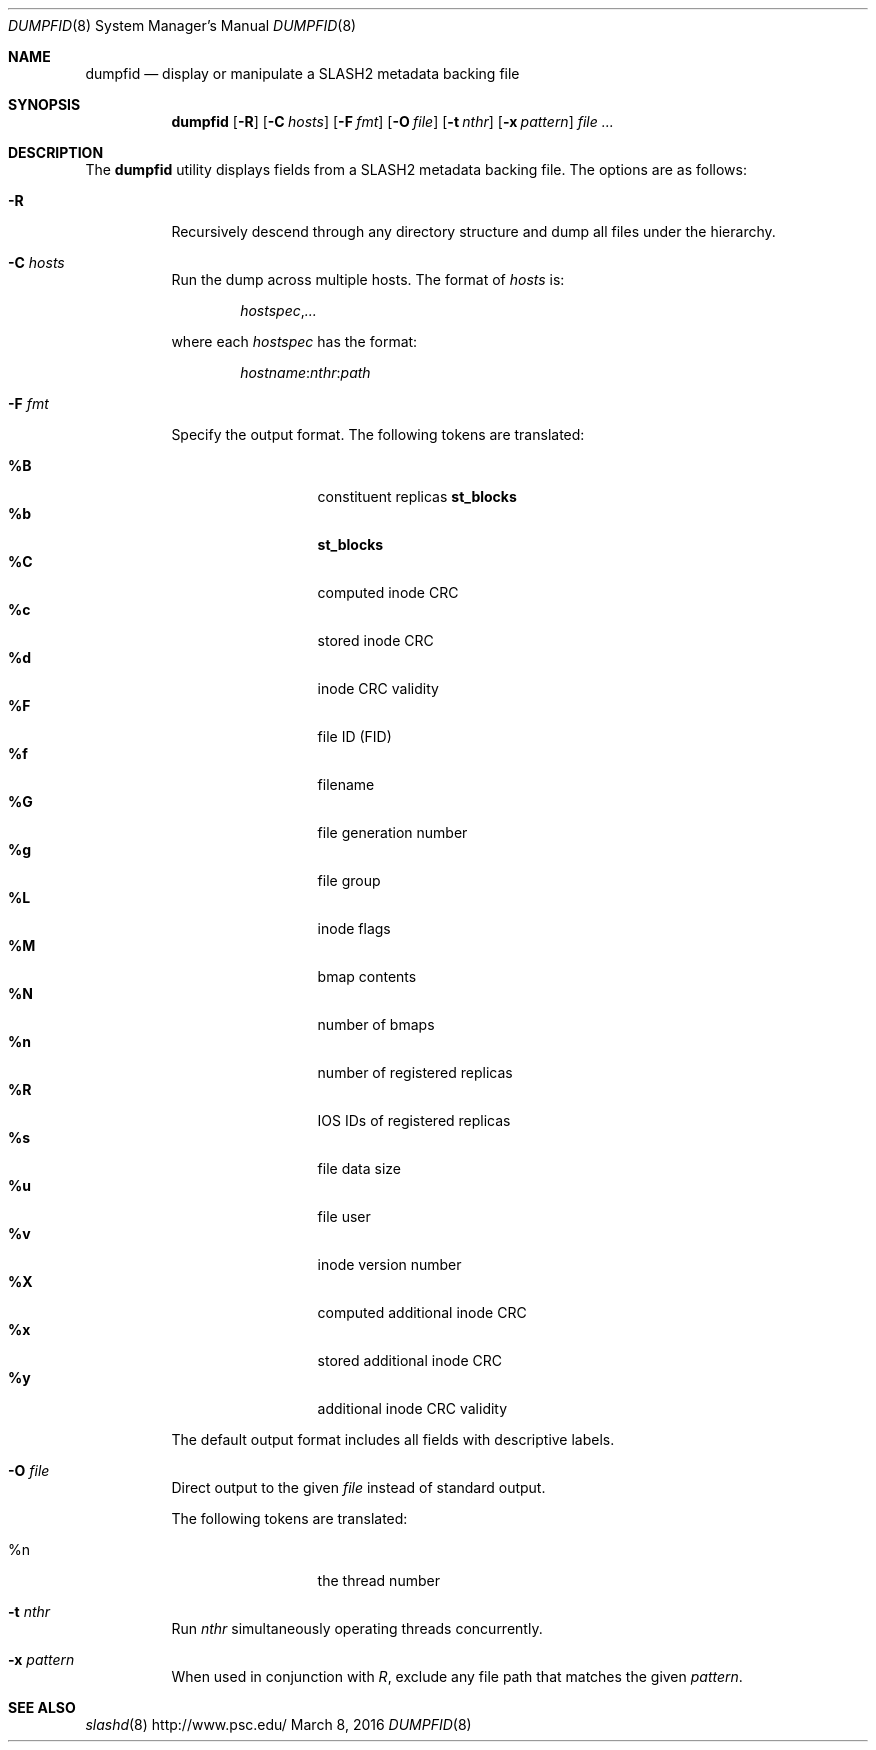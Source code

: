 .\" $Id: reclaim.8 23175 2014-02-15 20:59:25Z yanovich $
.\" %GPL_START_LICENSE%
.\" ---------------------------------------------------------------------
.\" Copyright 2015, Google, Inc.
.\" Copyright (c) 2015, Pittsburgh Supercomputing Center (PSC).
.\" All rights reserved.
.\"
.\" This program is free software; you can redistribute it and/or modify
.\" it under the terms of the GNU General Public License as published by
.\" the Free Software Foundation; either version 2 of the License, or (at
.\" your option) any later version.
.\"
.\" This program is distributed WITHOUT ANY WARRANTY; without even the
.\" implied warranty of MERCHANTABILITY or FITNESS FOR A PARTICULAR
.\" PURPOSE.  See the GNU General Public License contained in the file
.\" `COPYING-GPL' at the top of this distribution or at
.\" https://www.gnu.org/licenses/gpl-2.0.html for more details.
.\" ---------------------------------------------------------------------
.\" %END_LICENSE%
.Dd March 8, 2016
.Dt DUMPFID 8
.ds volume PSC \- SLASH2 Administrator's Manual
.Os http://www.psc.edu/
.Sh NAME
.Nm dumpfid
.Nd display or manipulate a
.Tn SLASH2
metadata backing file
.Sh SYNOPSIS
.Nm dumpfid
.Op Fl R
.Op Fl C Ar hosts
.Op Fl F Ar fmt
.Op Fl O Ar file
.Op Fl t Ar nthr
.Op Fl x Ar pattern
.Ar
.Sh DESCRIPTION
The
.Nm
utility displays fields from a SLASH2 metadata backing file.
The options are as follows:
.Pp
.Bl -tag -width Ds
.It Fl R
Recursively descend through any directory structure and dump all files
under the hierarchy.
.It Fl C Ar hosts
Run the dump across multiple hosts.
The format of
.Ar hosts
is:
.Pp
.Dl Ar hostspec Ns , Ns Ar ...
.Pp
where each
.Ar hostspec
has the format:
.Pp
.Dl Ar hostname : Ns Ar nthr : Ns Ar path
.It Fl F Ar fmt
Specify the output format.
The following tokens are translated:
.Pp
.Bl -tag -width 5n -offset indent -compact
.It Ic \&%B
.No constituent replicas Ic st_blocks
.It Ic \&%b
.Ic st_blocks
.It Ic \&%C
computed inode CRC
.It Ic \&%c
stored inode CRC
.It Ic \&%d
inode CRC validity
.It Ic \&%F
file ID (FID)
.It Ic \&%f
filename
.It Ic \&%G
file generation number
.It Ic \&%g
file group
.It Ic \&%L
inode flags
.It Ic \&%M
bmap contents
.It Ic \&%N
number of bmaps
.It Ic \&%n
number of registered replicas
.It Ic \&%R
IOS IDs of registered replicas
.It Ic \&%s
file data size
.It Ic \&%u
file user
.It Ic \&%v
inode version number
.It Ic \&%X
computed additional inode CRC
.It Ic \&%x
stored additional inode CRC
.It Ic \&%y
additional inode CRC validity
.El
.Pp
The default output format includes all fields with descriptive labels.
.It Fl O Ar file
Direct output to the given
.Ar file
instead of standard output.
.Pp
The following tokens are translated:
.Pp
.Bl -tag -width 5n -offset indent -compact
.It %n
the thread number
.El
.It Fl t Ar nthr
Run
.Ar nthr
simultaneously operating threads concurrently.
.It Fl x Ar pattern
When used in conjunction with
.Ar R ,
exclude any file path that matches the given
.Ar pattern .
.Sh SEE ALSO
.Xr slashd 8
